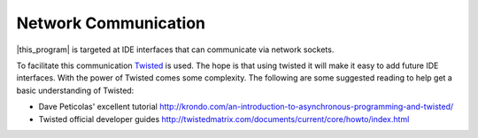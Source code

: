 Network Communication
=====================

|this_program| is targeted at IDE interfaces that can communicate via network
sockets.

To facilitate this communication `Twisted <https://twistedmatrix.com/trac/>`_ is
used.  The hope is that using twisted it will make it easy to add future IDE
interfaces.  With the power of Twisted comes some complexity.  The following are
some suggested reading to help get a basic understanding of Twisted:

- Dave Peticolas' excellent tutorial
  http://krondo.com/an-introduction-to-asynchronous-programming-and-twisted/
- Twisted official developer guides
  http://twistedmatrix.com/documents/current/core/howto/index.html

